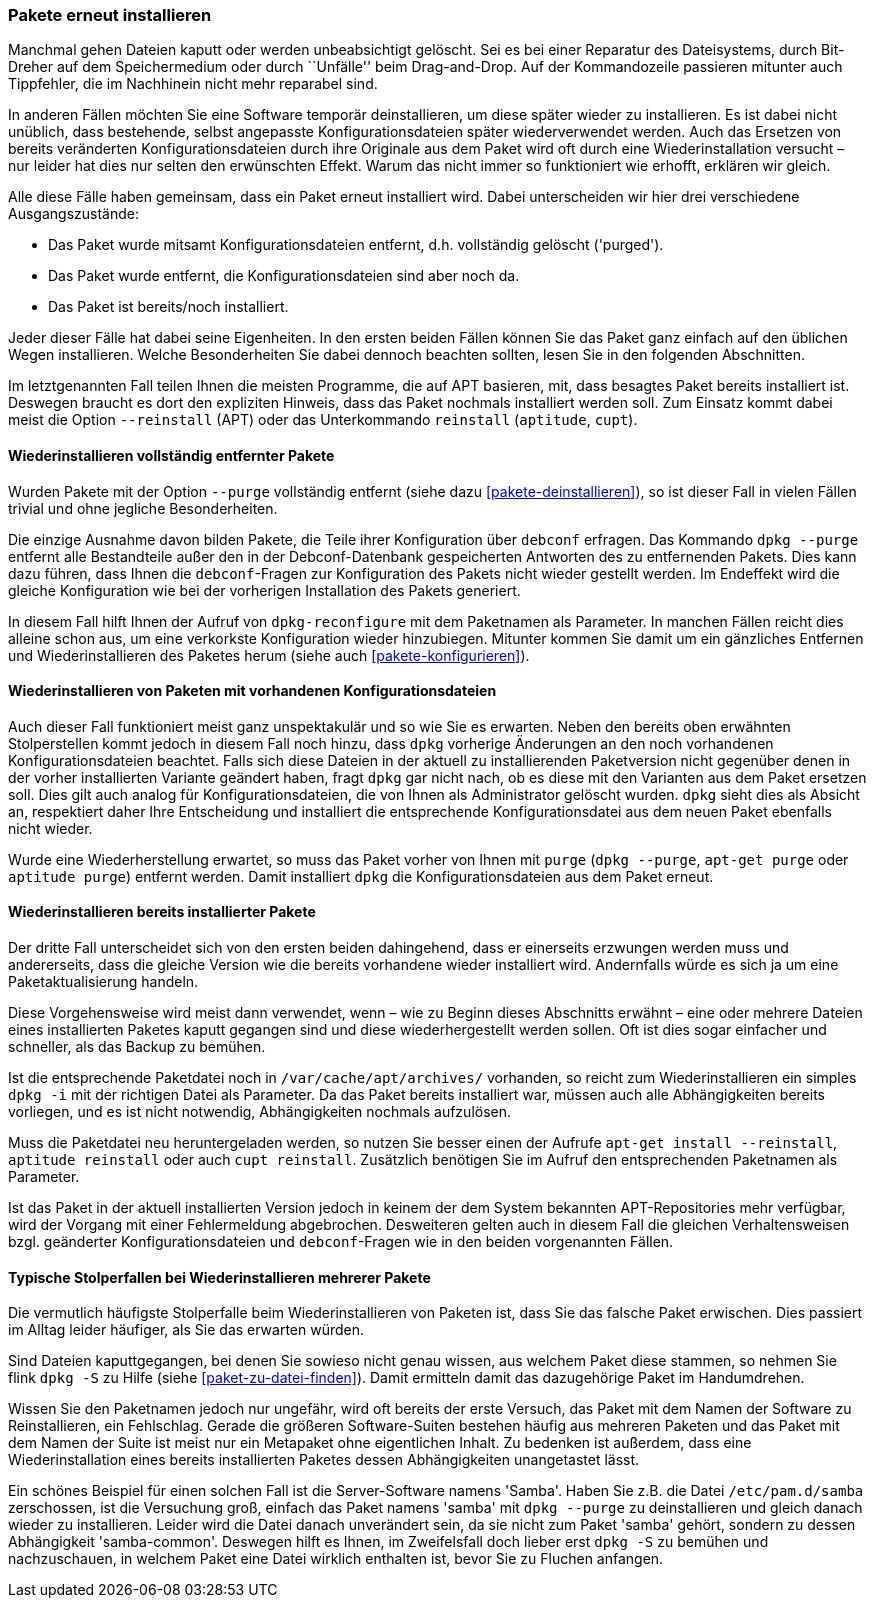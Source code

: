 // Datei: ./werkzeuge/paketoperationen/pakete-erneut-installieren.adoc

// Baustelle: Fertig

[[pakete-erneut-installieren]]

=== Pakete erneut installieren ===

// Stichworte für den Index
(((Paket, erneut installieren)))
Manchmal gehen Dateien kaputt oder werden unbeabsichtigt gelöscht. Sei
es bei einer Reparatur des Dateisystems, durch Bit-Dreher auf dem
Speichermedium oder durch ``Unfälle'' beim Drag-and-Drop. Auf der
Kommandozeile passieren mitunter auch Tippfehler, die im Nachhinein
nicht mehr reparabel sind.

In anderen Fällen möchten Sie eine Software temporär deinstallieren, um
diese später wieder zu installieren. Es ist dabei nicht unüblich, dass
bestehende, selbst angepasste Konfigurationsdateien später
wiederverwendet werden. Auch das Ersetzen von bereits veränderten
Konfigurationsdateien durch ihre Originale aus dem Paket wird oft durch
eine Wiederinstallation versucht – nur leider hat dies nur selten den
erwünschten Effekt. Warum das nicht immer so funktioniert wie erhofft,
erklären wir gleich.

Alle diese Fälle haben gemeinsam, dass ein Paket erneut installiert wird.
Dabei unterscheiden wir hier drei verschiedene Ausgangszustände:

* Das Paket wurde mitsamt Konfigurationsdateien entfernt, d.h.
  vollständig gelöscht ('purged').
* Das Paket wurde entfernt, die Konfigurationsdateien sind aber noch
  da.
* Das Paket ist bereits/noch installiert.

Jeder dieser Fälle hat dabei seine Eigenheiten. In den ersten beiden
Fällen können Sie das Paket ganz einfach auf den üblichen Wegen
installieren. Welche Besonderheiten Sie dabei dennoch beachten sollten,
lesen Sie in den folgenden Abschnitten.

// Stichworte für den Index
(((apt, --reinstall)))
(((aptitude, reinstall)))
(((cupt, reinstall)))
Im letztgenannten Fall teilen Ihnen die meisten Programme, die auf APT
basieren, mit, dass besagtes Paket bereits installiert ist. Deswegen
braucht es dort den expliziten Hinweis, dass das Paket nochmals
installiert werden soll. Zum Einsatz kommt dabei meist die Option
`--reinstall` (APT) oder das Unterkommando `reinstall` (`aptitude`,
`cupt`).

==== Wiederinstallieren vollständig entfernter Pakete ====

Wurden Pakete mit der Option `--purge` vollständig entfernt (siehe
dazu <<pakete-deinstallieren>>), so ist dieser Fall in vielen Fällen
trivial und ohne jegliche Besonderheiten.

Die einzige Ausnahme davon bilden Pakete, die Teile ihrer
Konfiguration über `debconf` erfragen. Das Kommando `dpkg --purge`
entfernt alle Bestandteile außer den in der Debconf-Datenbank
gespeicherten Antworten des zu entfernenden Pakets. Dies kann dazu
führen, dass Ihnen die `debconf`-Fragen zur Konfiguration des Pakets
nicht wieder gestellt werden. Im Endeffekt wird die gleiche
Konfiguration wie bei der vorherigen Installation des Pakets generiert.

// Stichworte für den Index
(((dpkg-reconfigure)))
In diesem Fall hilft Ihnen der Aufruf von `dpkg-reconfigure` mit dem
Paketnamen als Parameter. In manchen Fällen reicht dies alleine schon
aus, um eine verkorkste Konfiguration wieder hinzubiegen. Mitunter
kommen Sie damit um ein gänzliches Entfernen und Wiederinstallieren des
Paketes herum (siehe auch <<pakete-konfigurieren>>).

==== Wiederinstallieren von Paketen mit vorhandenen Konfigurationsdateien ====

// Stichworte für den Index
(((Paket, erneut installieren und Konfiguration beibehalten)))
Auch dieser Fall funktioniert meist ganz unspektakulär und so wie Sie es
erwarten. Neben den bereits oben erwähnten Stolperstellen kommt jedoch
in diesem Fall noch hinzu, dass `dpkg` vorherige Änderungen an den noch
vorhandenen Konfigurationsdateien beachtet. Falls sich diese Dateien in
der aktuell zu installierenden Paketversion nicht gegenüber denen in der
vorher installierten Variante geändert haben, fragt `dpkg` gar nicht
nach, ob es diese mit den Varianten aus dem Paket ersetzen soll. Dies gilt
auch analog für Konfigurationsdateien, die von Ihnen als Administrator
gelöscht wurden. `dpkg` sieht dies als Absicht an, respektiert daher
Ihre Entscheidung und installiert die entsprechende Konfigurationsdatei
aus dem neuen Paket ebenfalls nicht wieder.

// Stichworte für den Index
(((apt-get, purge)))
(((aptitude, purge)))
(((dpkg, --purge)))
Wurde eine Wiederherstellung erwartet, so muss das Paket vorher von Ihnen
mit `purge` (`dpkg --purge`, `apt-get purge` oder `aptitude purge`)
entfernt werden. Damit installiert `dpkg` die Konfigurationsdateien aus
dem Paket erneut.

==== Wiederinstallieren bereits installierter Pakete ====

Der dritte Fall unterscheidet sich von den ersten beiden dahingehend,
dass er einerseits erzwungen werden muss und andererseits, dass die gleiche
Version wie die bereits vorhandene wieder installiert wird. Andernfalls
würde es sich ja um eine Paketaktualisierung handeln.

Diese Vorgehensweise wird meist dann verwendet, wenn – wie zu Beginn
dieses Abschnitts erwähnt – eine oder mehrere Dateien eines
installierten Paketes kaputt gegangen sind und diese wiederhergestellt
werden sollen. Oft ist dies sogar einfacher und schneller, als das
Backup zu bemühen.

// Stichworte für den Index
(((apt-get, install --reinstall)))
(((aptitude, reinstall)))
(((cupt, reinstall)))
(((dpkg, -i)))
(((Paketcache, /var/cache/apt/archives/)))
Ist die entsprechende Paketdatei noch in `/var/cache/apt/archives/`
vorhanden, so reicht zum Wiederinstallieren ein simples `dpkg -i` mit
der richtigen Datei als Parameter. Da das Paket bereits installiert war,
müssen auch alle Abhängigkeiten bereits vorliegen, und es ist nicht
notwendig, Abhängigkeiten nochmals aufzulösen.

Muss die Paketdatei neu heruntergeladen werden, so nutzen Sie besser
einen der Aufrufe `apt-get install --reinstall`, `aptitude reinstall`
oder auch `cupt reinstall`. Zusätzlich benötigen Sie im Aufruf den
entsprechenden Paketnamen als Parameter.

Ist das Paket in der aktuell installierten Version jedoch in keinem der
dem System bekannten APT-Repositories mehr verfügbar, wird der Vorgang
mit einer Fehlermeldung abgebrochen. Desweiteren gelten auch in diesem
Fall die gleichen Verhaltensweisen bzgl. geänderter
Konfigurationsdateien und `debconf`-Fragen wie in den beiden
vorgenannten Fällen.

==== Typische Stolperfallen bei Wiederinstallieren mehrerer Pakete ====

Die vermutlich häufigste Stolperfalle beim Wiederinstallieren von
Paketen ist, dass Sie das falsche Paket erwischen. Dies passiert
im Alltag leider häufiger, als Sie das erwarten würden.

Sind Dateien kaputtgegangen, bei denen Sie sowieso nicht genau wissen,
aus welchem Paket diese stammen, so nehmen Sie flink `dpkg -S` zu Hilfe
(siehe <<paket-zu-datei-finden>>). Damit ermitteln damit das dazugehörige
Paket im Handumdrehen. 

Wissen Sie den Paketnamen jedoch nur ungefähr, wird oft bereits der
erste Versuch, das Paket mit dem Namen der Software zu Reinstallieren,
ein Fehlschlag. Gerade die größeren Software-Suiten bestehen häufig aus
mehreren Paketen und das Paket mit dem Namen der Suite ist meist nur ein
Metapaket ohne eigentlichen Inhalt. Zu bedenken ist außerdem, dass eine
Wiederinstallation eines bereits installierten Paketes dessen
Abhängigkeiten unangetastet lässt.

// Stichworte für den Index
(((dpkg, -S)))
(((Debianpaket, samba-common)))
Ein schönes Beispiel für einen solchen Fall ist die Server-Software
namens 'Samba'. Haben Sie z.B. die Datei `/etc/pam.d/samba`
zerschossen, ist die Versuchung groß, einfach das Paket namens 'samba'
mit `dpkg --purge` zu deinstallieren und gleich danach wieder zu
installieren. Leider wird die Datei danach unverändert sein, da sie
nicht zum Paket 'samba' gehört, sondern zu dessen Abhängigkeit
'samba-common'. Deswegen hilft es Ihnen, im Zweifelsfall doch lieber
erst `dpkg -S` zu bemühen und nachzuschauen, in welchem Paket eine Datei
wirklich enthalten ist, bevor Sie zu Fluchen anfangen.

// Datei (Ende): ./werkzeuge/paketoperationen/pakete-erneut-installieren.adoc
